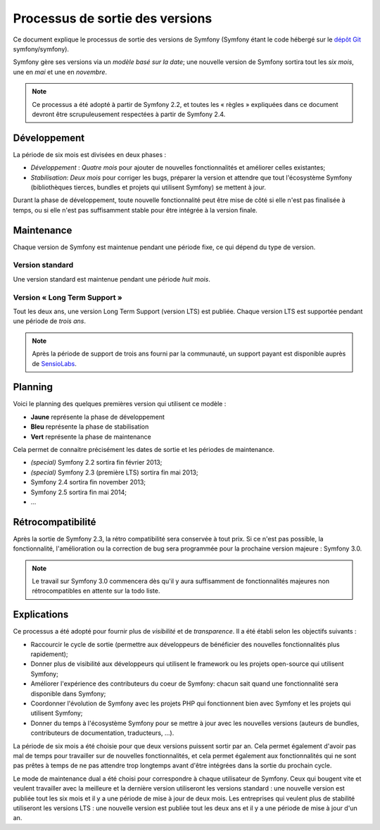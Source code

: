 Processus de sortie des versions
================================

Ce document explique le processus de sortie des versions de Symfony
(Symfony étant le code hébergé sur le `dépôt Git`_ symfony/symfony).

Symfony gère ses versions via un *modèle basé sur la date*; une nouvelle
version de Symfony sortira tout les *six mois*, une en *mai* et une en
*novembre*.

.. note::

    Ce processus a été adopté à partir de Symfony 2.2, et toutes les
    « règles » expliquées dans ce document devront être scrupuleusement
    respectées à partir de Symfony 2.4.

Développement
-------------

La période de six mois est divisées en deux phases :

* *Développement* : *Quatre mois* pour ajouter de nouvelles fonctionnalités
  et améliorer celles existantes;

* *Stabilisation*: *Deux mois* pour corriger les bugs, préparer la version et
  attendre que tout l'écosystème Symfony (bibliothèques tierces, bundles et
  projets qui utilisent Symfony) se mettent à jour.

Durant la phase de développement, toute nouvelle fonctionnalité peut être mise
de côté si elle n'est pas finalisée à temps, ou si elle n'est pas suffisamment
stable pour être intégrée à la version finale.

Maintenance
-----------

Chaque version de Symfony est maintenue pendant une période fixe, ce qui dépend
du type de version.

Version standard
~~~~~~~~~~~~~~~~~

Une version standard est maintenue pendant une période *huit mois*.

Version « Long Term Support »
~~~~~~~~~~~~~~~~~~~~~~~~~~~~~

Tout les deux ans, une version Long Term Support (version LTS) est publiée.
Chaque version LTS est supportée pendant une période de *trois ans*.

.. note::

    Après la période de support de trois ans fourni par la communauté, un
    support payant est disponible auprès de `SensioLabs`_.

Planning
--------

Voici le planning des quelques premières version qui utilisent ce modèle :

.. image:: /images/release-process.jpg
   :align: center

* **Jaune** représente la phase de développement
* **Bleu** représente la phase de stabilisation
* **Vert** représente la phase de maintenance

Cela permet de connaitre précisément les dates de sortie et les périodes
de maintenance.

* *(special)* Symfony 2.2 sortira fin février 2013;
* *(special)* Symfony 2.3 (première LTS) sortira fin mai 2013;
* Symfony 2.4 sortira fin november 2013;
* Symfony 2.5 sortira fin mai 2014;
* ...

Rétrocompatibilité
------------------

Après la sortie de Symfony 2.3, la rétro compatibilité sera conservée
à tout prix. Si ce n'est pas possible, la fonctionnalité, l'amélioration ou
la correction de bug sera programmée pour la prochaine version majeure : Symfony 3.0.

.. note::

    Le travail sur Symfony 3.0 commencera dès qu'il y aura suffisamment de
    fonctionnalités majeures non rétrocompatibles en attente sur la todo liste.

Explications
------------

Ce processus a été adopté pour fournir plus de *visibilité* et de
*transparence*. Il a été établi selon les objectifs suivants :

* Raccourcir le cycle de sortie (permettre aux développeurs de bénéficier
  des nouvelles fonctionnalités plus rapidement);
* Donner plus de visibilité aux développeurs qui utilisent le framework ou
  les projets open-source qui utilisent Symfony;
* Améliorer l'expérience des contributeurs du coeur de Symfony: chacun
  sait quand une fonctionnalité sera disponible dans Symfony;
* Coordonner l'évolution de Symfony avec les projets PHP qui fonctionnent
  bien avec Symfony et les projets qui utilisent Symfony;
* Donner du temps à l'écosystème Symfony pour se mettre à jour avec les
  nouvelles versions (auteurs de bundles, contributeurs de documentation,
  traducteurs, ...). 

La période de six mois a été choisie pour que deux versions puissent sortir
par an. Cela permet également d'avoir pas mal de temps pour travailler sur de
nouvelles fonctionnalités, et cela permet également aux fonctionnalités qui
ne sont pas prêtes à temps de ne pas attendre trop longtemps avant d'être
intégrées dans la sortie du prochain cycle.

Le mode de maintenance dual a été choisi pour correspondre à chaque utilisateur
de Symfony. Ceux qui bougent vite et veulent travailler avec la meilleure et
la dernière version utiliseront les versions standard : une nouvelle version
est publiée tout les six mois et il y a une période de mise à jour de deux mois.
Les entreprises qui veulent plus de stabilité utiliseront les versions LTS :
une nouvelle version est publiée tout les deux ans et il y a une période de mise
à jour d'un an.

.. _dépôt Git: https://github.com/symfony/symfony
.. _SensioLabs:     http://sensiolabs.com/